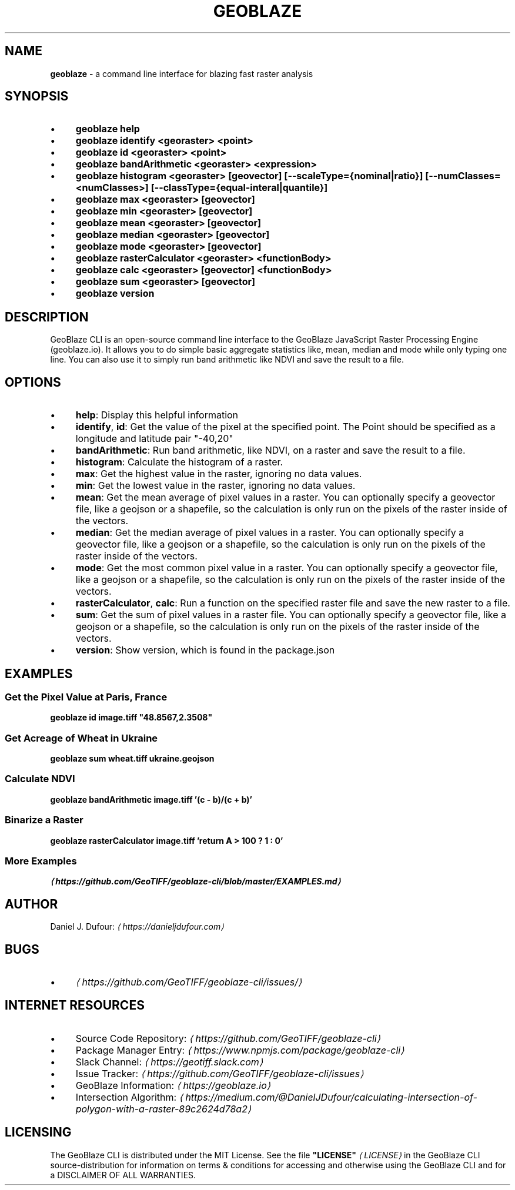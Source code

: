 .TH "GEOBLAZE" "1" "January 2019" "" "GeoBlaze CLI"
.SH "NAME"
\fBgeoblaze\fR - a command line interface for blazing fast raster analysis
.SH "SYNOPSIS"
.RS 0
.IP \(bu 4
\fBgeoblaze help\fR
.IP \(bu 4
\fBgeoblaze identify <georaster> <point>\fR
.IP \(bu 4
\fBgeoblaze id <georaster> <point>\fR
.IP \(bu 4
\fBgeoblaze bandArithmetic <georaster> <expression>\fR
.IP \(bu 4
\fBgeoblaze histogram <georaster> \[lB]geovector\[rB] \[lB]--scaleType={nominal|ratio}\[rB] \[lB]--numClasses=<numClasses>\[rB] \[lB]--classType={equal-interal|quantile}\[rB]\fR
.IP \(bu 4
\fBgeoblaze max <georaster> \[lB]geovector\[rB]\fR
.IP \(bu 4
\fBgeoblaze min <georaster> \[lB]geovector\[rB]\fR
.IP \(bu 4
\fBgeoblaze mean <georaster> \[lB]geovector\[rB]\fR
.IP \(bu 4
\fBgeoblaze median <georaster> \[lB]geovector\[rB]\fR
.IP \(bu 4
\fBgeoblaze mode <georaster> \[lB]geovector\[rB]\fR
.IP \(bu 4
\fBgeoblaze rasterCalculator <georaster> <functionBody>\fR
.IP \(bu 4
\fBgeoblaze calc <georaster> \[lB]geovector\[rB] <functionBody>\fR
.IP \(bu 4
\fBgeoblaze sum <georaster> \[lB]geovector\[rB]\fR
.IP \(bu 4
\fBgeoblaze version\fR
.RE 0

.SH "DESCRIPTION"
.P
GeoBlaze CLI is an open-source command line interface to the GeoBlaze JavaScript Raster Processing Engine (geoblaze.io). It allows you to do simple basic aggregate statistics like, mean, median and mode while only typing one line. You can also use it to simply run band arithmetic like NDVI and save the result to a file.
.SH "OPTIONS"
.RS 0
.IP \(bu 4
\fBhelp\fR: Display this helpful information
.IP \(bu 4
\fBidentify\fR, \fBid\fR: Get the value of the pixel at the specified point. The Point should be specified as a longitude and latitude pair "-40,20"
.IP \(bu 4
\fBbandArithmetic\fR: Run band arithmetic, like NDVI, on a raster and save the result to a file.
.IP \(bu 4
\fBhistogram\fR: Calculate the histogram of a raster.
.IP \(bu 4
\fBmax\fR: Get the highest value in the raster, ignoring no data values.
.IP \(bu 4
\fBmin\fR: Get the lowest value in the raster, ignoring no data values.
.IP \(bu 4
\fBmean\fR: Get the mean average of pixel values in a raster. You can optionally specify a geovector file, like a geojson or a shapefile, so the calculation is only run on the pixels of the raster inside of the vectors.
.IP \(bu 4
\fBmedian\fR: Get the median average of pixel values in a raster. You can optionally specify a geovector file, like a geojson or a shapefile, so the calculation is only run on the pixels of the raster inside of the vectors.
.IP \(bu 4
\fBmode\fR: Get the most common pixel value in a raster. You can optionally specify a geovector file, like a geojson or a shapefile, so the calculation is only run on the pixels of the raster inside of the vectors.
.IP \(bu 4
\fBrasterCalculator\fR, \fBcalc\fR: Run a function on the specified raster file and save the new raster to a file.
.IP \(bu 4
\fBsum\fR: Get the sum of pixel values in a raster file. You can optionally specify a geovector file, like a geojson or a shapefile, so the calculation is only run on the pixels of the raster inside of the vectors.
.IP \(bu 4
\fBversion\fR: Show version, which is found in the package.json
.RE 0

.SH "EXAMPLES"
.SS "Get the Pixel Value at Paris, France"
.P
\fBgeoblaze id image.tiff "48.8567,2.3508"\fR
.SS "Get Acreage of Wheat in Ukraine"
.P
\fBgeoblaze sum wheat.tiff ukraine.geojson\fR
.SS "Calculate NDVI"
.P
\fBgeoblaze bandArithmetic image.tiff '(c - b)/(c + b)'\fR
.SS "Binarize a Raster"
.P
\fBgeoblaze rasterCalculator image.tiff 'return A > 100 ? 1 : 0'\fR
.SS "More Examples"
.P
 \fI\(lahttps://github.com/GeoTIFF/geoblaze-cli/blob/master/EXAMPLES.md\(ra\fR
.SH "AUTHOR"
.P
 Daniel J. Dufour: \fI\(lahttps://danieljdufour.com\(ra\fR
.SH "BUGS"
.RS 0
.IP \(bu 4
\fI\(lahttps://github.com/GeoTIFF/geoblaze-cli/issues/\(ra\fR
.RE 0

.SH "INTERNET RESOURCES"
.RS 0
.IP \(bu 4
Source Code Repository: \fI\(lahttps://github.com/GeoTIFF/geoblaze-cli\(ra\fR
.IP \(bu 4
Package Manager Entry: \fI\(lahttps://www.npmjs.com/package/geoblaze-cli\(ra\fR
.IP \(bu 4
Slack Channel: \fI\(lahttps://geotiff.slack.com\(ra\fR
.IP \(bu 4
Issue Tracker: \fI\(lahttps://github.com/GeoTIFF/geoblaze-cli/issues\(ra\fR
.IP \(bu 4
GeoBlaze Information: \fI\(lahttps://geoblaze.io\(ra\fR
.IP \(bu 4
Intersection Algorithm: \fI\(lahttps://medium.com/@DanielJDufour/calculating-intersection-of-polygon-with-a-raster-89c2624d78a2\(ra\fR
.RE 0

.SH "LICENSING"
.P
 The GeoBlaze CLI is distributed under the MIT License. See the file \fB"LICENSE"\fR \fI\(laLICENSE\(ra\fR in the GeoBlaze CLI source-distribution for information on terms & conditions for accessing and otherwise using the GeoBlaze CLI and for a DISCLAIMER OF ALL WARRANTIES.
